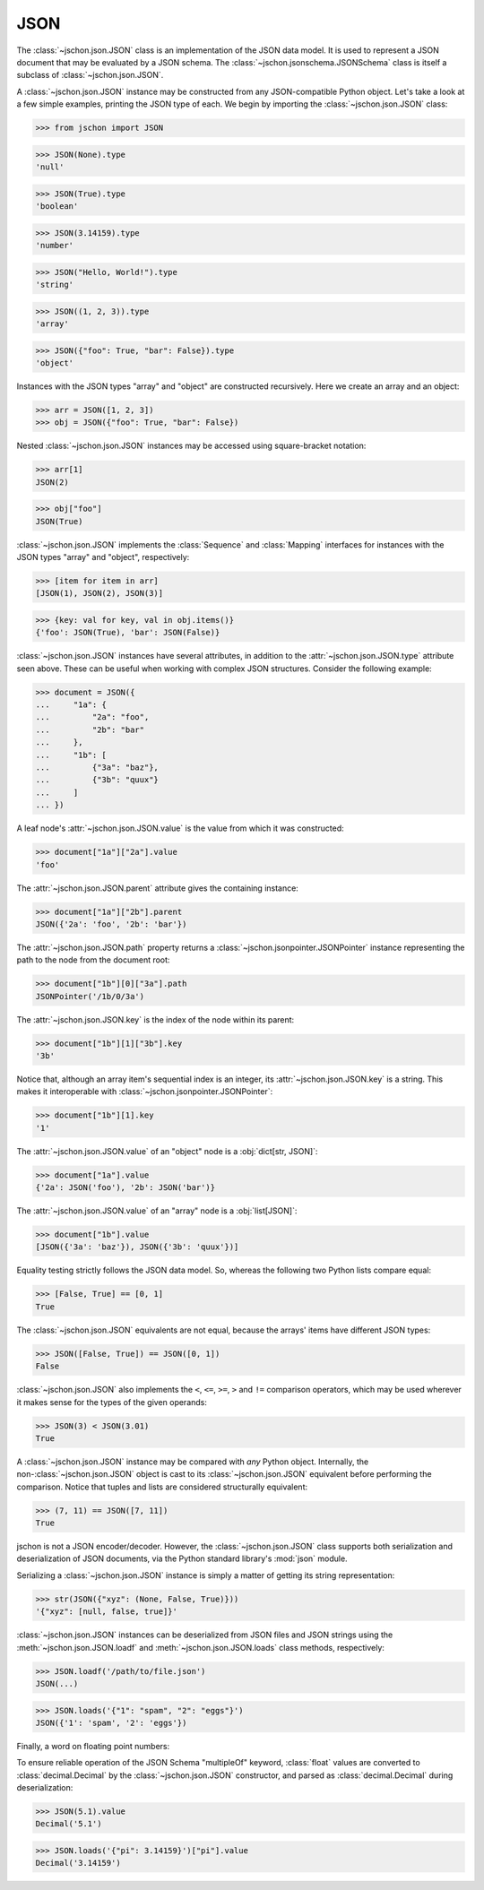 JSON
====
The :class:`~jschon.json.JSON` class is an implementation of the JSON data model.
It is used to represent a JSON document that may be evaluated by a JSON schema.
The :class:`~jschon.jsonschema.JSONSchema` class is itself a subclass of
:class:`~jschon.json.JSON`.

A :class:`~jschon.json.JSON` instance may be constructed from any JSON-compatible
Python object. Let's take a look at a few simple examples, printing the JSON type
of each. We begin by importing the :class:`~jschon.json.JSON` class:

>>> from jschon import JSON

>>> JSON(None).type
'null'

>>> JSON(True).type
'boolean'

>>> JSON(3.14159).type
'number'

>>> JSON("Hello, World!").type
'string'

>>> JSON((1, 2, 3)).type
'array'

>>> JSON({"foo": True, "bar": False}).type
'object'

Instances with the JSON types "array" and "object" are constructed
recursively. Here we create an array and an object:

>>> arr = JSON([1, 2, 3])
>>> obj = JSON({"foo": True, "bar": False})

Nested :class:`~jschon.json.JSON` instances may be accessed using square-bracket
notation:

>>> arr[1]
JSON(2)

>>> obj["foo"]
JSON(True)

:class:`~jschon.json.JSON` implements the :class:`Sequence` and :class:`Mapping`
interfaces for instances with the JSON types "array" and "object", respectively:

>>> [item for item in arr]
[JSON(1), JSON(2), JSON(3)]

>>> {key: val for key, val in obj.items()}
{'foo': JSON(True), 'bar': JSON(False)}

:class:`~jschon.json.JSON` instances have several attributes, in addition to the
:attr:`~jschon.json.JSON.type` attribute seen above. These can be useful when
working with complex JSON structures. Consider the following example:

>>> document = JSON({
...     "1a": {
...         "2a": "foo",
...         "2b": "bar"
...     },
...     "1b": [
...         {"3a": "baz"},
...         {"3b": "quux"}
...     ]
... })

A leaf node's :attr:`~jschon.json.JSON.value` is the value from which it was constructed:

>>> document["1a"]["2a"].value
'foo'

The :attr:`~jschon.json.JSON.parent` attribute gives the containing instance:

>>> document["1a"]["2b"].parent
JSON({'2a': 'foo', '2b': 'bar'})

The :attr:`~jschon.json.JSON.path` property returns a :class:`~jschon.jsonpointer.JSONPointer`
instance representing the path to the node from the document root:

>>> document["1b"][0]["3a"].path
JSONPointer('/1b/0/3a')

The :attr:`~jschon.json.JSON.key` is the index of the node within its parent:

>>> document["1b"][1]["3b"].key
'3b'

Notice that, although an array item's sequential index is an integer, its
:attr:`~jschon.json.JSON.key` is a string. This makes it interoperable with
:class:`~jschon.jsonpointer.JSONPointer`:

>>> document["1b"][1].key
'1'

The :attr:`~jschon.json.JSON.value` of an "object" node is a :obj:`dict[str, JSON]`:

>>> document["1a"].value
{'2a': JSON('foo'), '2b': JSON('bar')}

The :attr:`~jschon.json.JSON.value` of an "array" node is a :obj:`list[JSON]`:

>>> document["1b"].value
[JSON({'3a': 'baz'}), JSON({'3b': 'quux'})]

Equality testing strictly follows the JSON data model. So, whereas the
following two Python lists compare equal:

>>> [False, True] == [0, 1]
True

The :class:`~jschon.json.JSON` equivalents are not equal, because the arrays'
items have different JSON types:

>>> JSON([False, True]) == JSON([0, 1])
False

:class:`~jschon.json.JSON` also implements the ``<``, ``<=``, ``>=``, ``>`` and
``!=`` comparison operators, which may be used wherever it makes sense for the
types of the given operands:

>>> JSON(3) < JSON(3.01)
True

A :class:`~jschon.json.JSON` instance may be compared with *any* Python object.
Internally, the non-:class:`~jschon.json.JSON` object is cast to its :class:`~jschon.json.JSON`
equivalent before performing the comparison. Notice that tuples and lists are
considered structurally equivalent:

>>> (7, 11) == JSON([7, 11])
True

jschon is not a JSON encoder/decoder. However, the :class:`~jschon.json.JSON`
class supports both serialization and deserialization of JSON documents, via the
Python standard library's :mod:`json` module.

Serializing a :class:`~jschon.json.JSON` instance is simply a matter of getting
its string representation:

>>> str(JSON({"xyz": (None, False, True)}))
'{"xyz": [null, false, true]}'

:class:`~jschon.json.JSON` instances can be deserialized from JSON files and JSON
strings using the :meth:`~jschon.json.JSON.loadf` and :meth:`~jschon.json.JSON.loads`
class methods, respectively:

>>> JSON.loadf('/path/to/file.json')
JSON(...)

>>> JSON.loads('{"1": "spam", "2": "eggs"}')
JSON({'1': 'spam', '2': 'eggs'})

Finally, a word on floating point numbers:

To ensure reliable operation of the JSON Schema "multipleOf" keyword, :class:`float`
values are converted to :class:`decimal.Decimal` by the :class:`~jschon.json.JSON`
constructor, and parsed as :class:`decimal.Decimal` during deserialization:

>>> JSON(5.1).value
Decimal('5.1')

>>> JSON.loads('{"pi": 3.14159}')["pi"].value
Decimal('3.14159')
